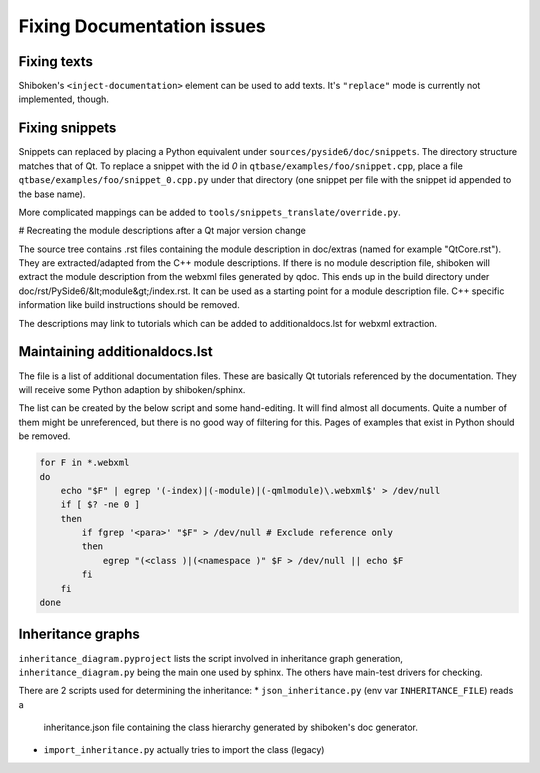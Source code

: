 .. _developer-documentation:

Fixing Documentation issues
===========================

Fixing texts
------------

Shiboken's ``<inject-documentation>`` element can be used to add texts.
It's ``"replace"`` mode is currently not implemented, though.

Fixing snippets
---------------

Snippets can replaced by placing a Python equivalent under ``sources/pyside6/doc/snippets``.
The directory structure matches that of Qt. To replace a snippet with the id `0` in
``qtbase/examples/foo/snippet.cpp``, place a file ``qtbase/examples/foo/snippet_0.cpp.py``
under that directory (one snippet per file with the snippet id appended to the base name).

More complicated mappings can be added to ``tools/snippets_translate/override.py``.

# Recreating the module descriptions after a Qt major version change

The source tree contains .rst files containing the module description in
doc/extras (named for example "QtCore.rst"). They are extracted/adapted from
the C++ module descriptions. If there is no module description file, shiboken
will extract the module description from the webxml files generated by qdoc.
This ends up in the build directory under doc/rst/PySide6/&lt;module&gt;/index.rst.
It can be used as a starting point for a module description file. C++
specific information like build instructions should be removed.

The descriptions may link to tutorials which can be added to additionaldocs.lst
for webxml extraction.

Maintaining additionaldocs.lst
------------------------------

The file is a list of additional documentation files. These are basically Qt
tutorials referenced by the documentation. They will receive some Python
adaption by shiboken/sphinx.

The list can be created by the below script and some hand-editing. It will find
almost all documents. Quite a number of them might be unreferenced, but there
is no good way of filtering for this.
Pages of examples that exist in Python should be removed.

.. code-block:: bash

    for F in *.webxml
    do
        echo "$F" | egrep '(-index)|(-module)|(-qmlmodule)\.webxml$' > /dev/null
        if [ $? -ne 0 ]
        then
            if fgrep '<para>' "$F" > /dev/null # Exclude reference only
            then
                egrep "(<class )|(<namespace )" $F > /dev/null || echo $F
            fi
        fi
    done

Inheritance graphs
------------------

``inheritance_diagram.pyproject`` lists the script involved in inheritance
graph generation, ``inheritance_diagram.py`` being the main one used by sphinx.
The others have main-test drivers for checking.

There are 2 scripts used for determining the inheritance:
* ``json_inheritance.py`` (env var ``INHERITANCE_FILE``) reads a
  inheritance.json file containing the class hierarchy generated by
  shiboken's doc generator.
* ``import_inheritance.py`` actually tries to import the class (legacy)
